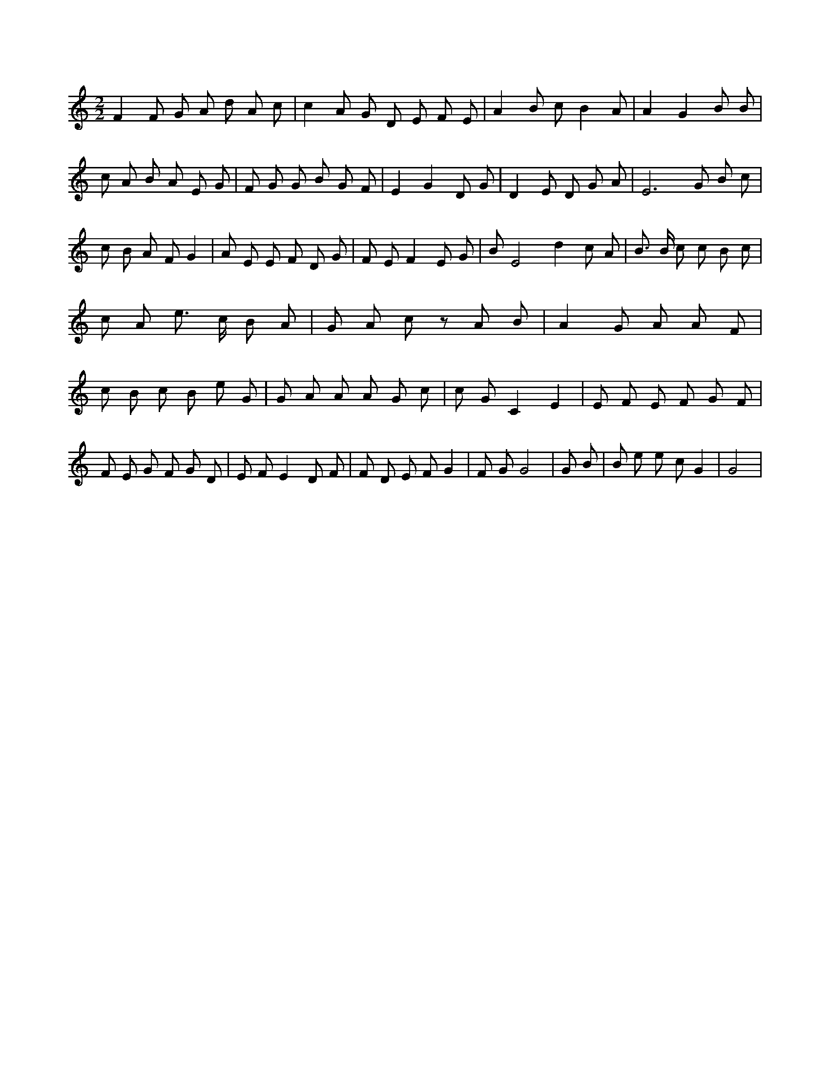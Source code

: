 X:519
L:1/4
M:2/2
K:CMaj
F F/2 G/2 A/2 d/2 A/2 c/2 | c A/2 G/2 D/2 E/2 F/2 E/2 | A B/2 c/2 B A/2 | A G B/2 B/2 | c/2 A/2 B/2 A/2 E/2 G/2 | F/2 G/2 G/2 B/2 G/2 F/2 | E G D/2 G/2 | D E/2 D/2 G/2 A/2 | E3 /2 G/2 B/2 c/2 | c/2 B/2 A/2 F/2 G | A/2 E/2 E/2 F/2 D/2 G/2 | F/2 E/2 F E/2 G/2 | B/2 [zE2] d c/2 A/2 | B3/4 B/4 c/2 c/2 B/2 c/2 | c/2 A/2 e3/4 c/4 B/2 A/2 | G/2 A/2 c/2 z/2 A/2 B/2 | A G/2 A/2 A/2 F/2 | c/2 B/2 c/2 B/2 e/2 G/2 | G/2 A/2 A/2 A/2 G/2 c/2 | c/2 G/2 C E | E/2 F/2 E/2 F/2 G/2 F/2 | F/2 E/2 G/2 F/2 G/2 D/2 | E/2 F/2 E D/2 F/2 | F/2 D/2 E/2 F/2 G | F/2 G/2 G2 | G/2 B/2 | B/2 e/2 e/2 c/2 G | G2 |
